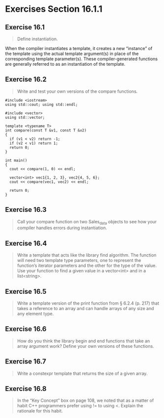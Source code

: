 
* Exercises Section 16.1.1
** Exercise 16.1
   #+BEGIN_QUOTE
   Define instantiation.
   #+END_QUOTE
   
   When the compiler instantiates a template, it creates a new “instance” of the
   template using the actual template argument(s) in place of the corresponding
   template parameter(s). These compiler-generated functions are generally
   referred to as an instantiation of the template.

** Exercise 16.2
   #+BEGIN_QUOTE
   Write and test your own versions of the compare functions.
   #+END_QUOTE

   #+BEGIN_SRC C++
#include <iostream>
using std::cout; using std::endl;

#include <vector>
using std::vector;

template <typename T>
int compare(const T &v1, const T &v2)
{
  if (v1 < v2) return -1;
  if (v2 < v1) return 1;
  return 0;
}

int main()
{
  cout << compare(1, 0) << endl;

  vector<int> vec1{1, 2, 3}, vec2{4, 5, 6};
  cout << compare(vec1, vec2) << endl;
  
  return 0;
}
   #+END_SRC

** Exercise 16.3
   #+BEGIN_QUOTE
   Call your compare function on two Sales_data objects to see how your compiler
   handles errors during instantiation.
   #+END_QUOTE

** Exercise 16.4
   #+BEGIN_QUOTE
   Write a template that acts like the library find algorithm.  The function
   will need two template type parameters, one to represent the function’s
   iterator parameters and the other for the type of the value. Use your
   function to find a given value in a vector<int> and in a list<string>.
   #+END_QUOTE

** Exercise 16.5
   #+BEGIN_QUOTE
   Write a template version of the print function from § 6.2.4 (p. 217) that
   takes a reference to an array and can handle arrays of any size and any
   element type.
   #+END_QUOTE

** Exercise 16.6
   #+BEGIN_QUOTE
   How do you think the library begin and end functions that take an array
   argument work? Define your own versions of these functions.
   #+END_QUOTE

** Exercise 16.7
   #+BEGIN_QUOTE
   Write a constexpr template that returns the size of a given array.
   #+END_QUOTE

** Exercise 16.8
   #+BEGIN_QUOTE
   In the “Key Concept” box on page 108, we noted that as a matter of habit C++
   programmers prefer using != to using <. Explain the rationale for this habit.
   #+END_QUOTE
